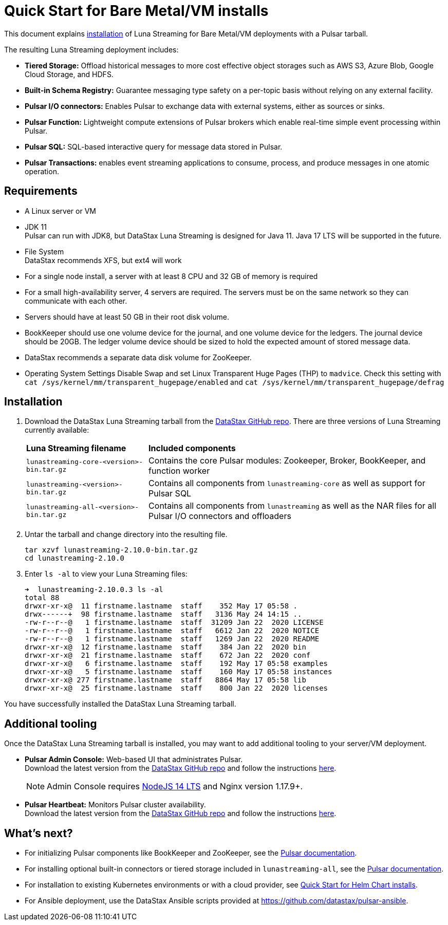 = Quick Start for Bare Metal/VM installs
:page-tag: luna-streaming,dev,admin,install


This document explains xref:install-upgrade:quickstart-server-installs.adoc#install[installation] of Luna Streaming for Bare Metal/VM deployments with a Pulsar tarball. +

The resulting Luna Streaming deployment includes:

* *Tiered Storage:* Offload historical messages to more cost effective object storages such as AWS S3, Azure Blob, Google Cloud Storage, and HDFS.
* *Built-in Schema Registry:* Guarantee messaging type safety on a per-topic basis without relying on any external facility.
* *Pulsar I/O connectors:* Enables Pulsar to exchange data with external systems, either as sources or sinks.
* *Pulsar Function:* Lightweight compute extensions of Pulsar brokers which enable real-time simple event processing within Pulsar.
* *Pulsar SQL:* SQL-based interactive query for message data stored in Pulsar.
* *Pulsar Transactions:* enables event streaming applications to consume, process, and produce messages in one atomic operation.

== Requirements

* A Linux server or VM +
* JDK 11 +
  Pulsar can run with JDK8, but DataStax Luna Streaming is designed for Java 11. Java 17 LTS will be supported in the future. +
* File System +
  DataStax recommends XFS, but ext4 will work +
* For a single node install, a server with at least 8 CPU and 32 GB of memory is required +
* For a small high-availability server, 4 servers are required. The servers must be on the same network so they can communicate with each other. +
* Servers should have at least 50 GB in their root disk volume. +
* BookKeeper should use one volume device for the journal, and one volume device for the ledgers. The journal device should be 20GB. The ledger volume device should be sized to hold the expected amount of stored message data. +
* DataStax recommends a separate data disk volume for ZooKeeper. +
* Operating System Settings
  Disable Swap and set Linux Transparent Huge Pages (THP) to `madvice`. Check this setting with `cat /sys/kernel/mm/transparent_hugepage/enabled` and `cat /sys/kernel/mm/transparent_hugepage/defrag` +

[#install]
== Installation 

. Download the DataStax Luna Streaming tarball from the https://github.com/datastax/pulsar/releases[DataStax GitHub repo]. There are three versions of Luna Streaming currently available: +
+
[cols="1,1"]
[%autowidth]
|===
|*Luna Streaming filename*
|*Included components*

|`lunastreaming-core-<version>-bin.tar.gz`
|Contains the core Pulsar modules: Zookeeper, Broker, BookKeeper, and function worker

|`lunastreaming-<version>-bin.tar.gz`
|Contains all components from `lunastreaming-core` as well as support for Pulsar SQL

|`lunastreaming-all-<version>-bin.tar.gz`
|Contains all components from `lunastreaming` as well as the NAR files for all Pulsar I/O connectors and offloaders

|===

. Untar the tarball and change directory into the resulting file. 
+
[source,bash]
----
tar xzvf lunastreaming-2.10.0-bin.tar.gz
cd lunastreaming-2.10.0
----

. Enter `ls -al` to view your Luna Streaming files:
+
[source,bash]
----
➜  lunastreaming-2.10.0.3 ls -al
total 88
drwxr-xr-x@  11 firstname.lastname  staff    352 May 17 05:58 .
drwx------+  98 firstname.lastname  staff   3136 May 24 14:15 ..
-rw-r--r--@   1 firstname.lastname  staff  31209 Jan 22  2020 LICENSE
-rw-r--r--@   1 firstname.lastname  staff   6612 Jan 22  2020 NOTICE
-rw-r--r--@   1 firstname.lastname  staff   1269 Jan 22  2020 README
drwxr-xr-x@  12 firstname.lastname  staff    384 Jan 22  2020 bin
drwxr-xr-x@  21 firstname.lastname  staff    672 Jan 22  2020 conf
drwxr-xr-x@   6 firstname.lastname  staff    192 May 17 05:58 examples
drwxr-xr-x@   5 firstname.lastname  staff    160 May 17 05:58 instances
drwxr-xr-x@ 277 firstname.lastname  staff   8864 May 17 05:58 lib
drwxr-xr-x@  25 firstname.lastname  staff    800 Jan 22  2020 licenses
----

You have successfully installed the DataStax Luna Streaming tarball. +



== Additional tooling

Once the DataStax Luna Streaming tarball is installed, you may want to add additional tooling to your server/VM deployment.

* *Pulsar Admin Console:* Web-based UI that administrates Pulsar. +
Download the latest version from the https://github.com/datastax/pulsar-admin-console[DataStax GitHub repo] and follow the instructions xref:components:admin-console-vm.adoc[here]. +
+
[NOTE]
====
Admin Console requires https://nodejs.org/download/release/latest-v14.x/[NodeJS 14 LTS] and Nginx version 1.17.9+.
====

* *Pulsar Heartbeat:* Monitors Pulsar cluster availability. +
Download the latest version from the https://github.com/datastax/pulsar-heartbeat/releases/[DataStax GitHub repo] and follow the instructions xref:components:heartbeat-vm.adoc[here]. +

== What's next?

* For initializing Pulsar components like BookKeeper and ZooKeeper, see the https://pulsar.apache.org/docs/deploy-bare-metal[Pulsar documentation].

* For installing optional built-in connectors or tiered storage included in `lunastreaming-all`, see the https://pulsar.apache.org/docs/deploy-bare-metal#install-builtin-connectors-optional[Pulsar documentation]. +

* For installation to existing Kubernetes environments or with a cloud provider, see xref:install-upgrade:quickstart-helm-installs.adoc[Quick Start for Helm Chart installs]. +

* For Ansible deployment, use the DataStax Ansible scripts provided at https://github.com/datastax/pulsar-ansible[https://github.com/datastax/pulsar-ansible]. +
